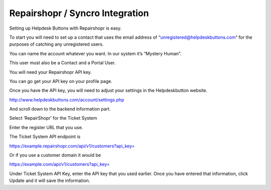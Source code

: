 Repairshopr / Syncro Integration
================================
Setting up Helpdesk Buttons with Repairshopr is easy. 

To start you will need to set up a contact that uses the email address of “unregistered@helpdeskbuttons.com” for the purposes of catching any unregistered users. 

You can name the account whatever you want. In our system it’s “Mystery Human”.

This user must also be a Contact and a Portal User.

You will need your Repairshopr API key.

You can go get your API key on your profile page.

.. image:: images/rs-image-1.png

Once you have the API key, you will need to adjust your settings in the Helpdeskbutton website.

http://www.helpdeskbuttons.com/account/settings.php

And scroll down to the backend information part. 

.. image:: images/rs-image-2.png

Select ‘RepairShopr’ for the Ticket System 

Enter the register URL that you use. 

The Ticket System API endpoint is  

https://example.repairshopr.com/api/v1/customers?api_key=

Or if you use a customer domain it would be

https://example.com/api/v1/customers?api_key=

Under Ticket System API Key, enter the API key that you used earlier. Once you have entered that information, click Update and it will save the information.